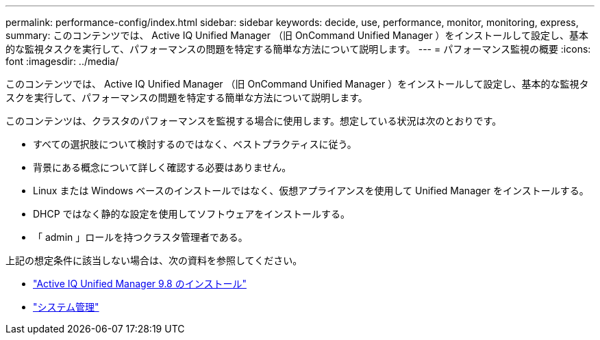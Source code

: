 ---
permalink: performance-config/index.html 
sidebar: sidebar 
keywords: decide, use, performance, monitor, monitoring, express, 
summary: このコンテンツでは、 Active IQ Unified Manager （旧 OnCommand Unified Manager ）をインストールして設定し、基本的な監視タスクを実行して、パフォーマンスの問題を特定する簡単な方法について説明します。 
---
= パフォーマンス監視の概要
:icons: font
:imagesdir: ../media/


[role="lead"]
このコンテンツでは、 Active IQ Unified Manager （旧 OnCommand Unified Manager ）をインストールして設定し、基本的な監視タスクを実行して、パフォーマンスの問題を特定する簡単な方法について説明します。

このコンテンツは、クラスタのパフォーマンスを監視する場合に使用します。想定している状況は次のとおりです。

* すべての選択肢について検討するのではなく、ベストプラクティスに従う。
* 背景にある概念について詳しく確認する必要はありません。
* Linux または Windows ベースのインストールではなく、仮想アプライアンスを使用して Unified Manager をインストールする。
* DHCP ではなく静的な設定を使用してソフトウェアをインストールする。
* 「 admin 」ロールを持つクラスタ管理者である。


上記の想定条件に該当しない場合は、次の資料を参照してください。

* http://docs.netapp.com/ocum-98/topic/com.netapp.doc.onc-um-isg/home.html["Active IQ Unified Manager 9.8 のインストール"]
* link:../system-admin/index.html["システム管理"]


